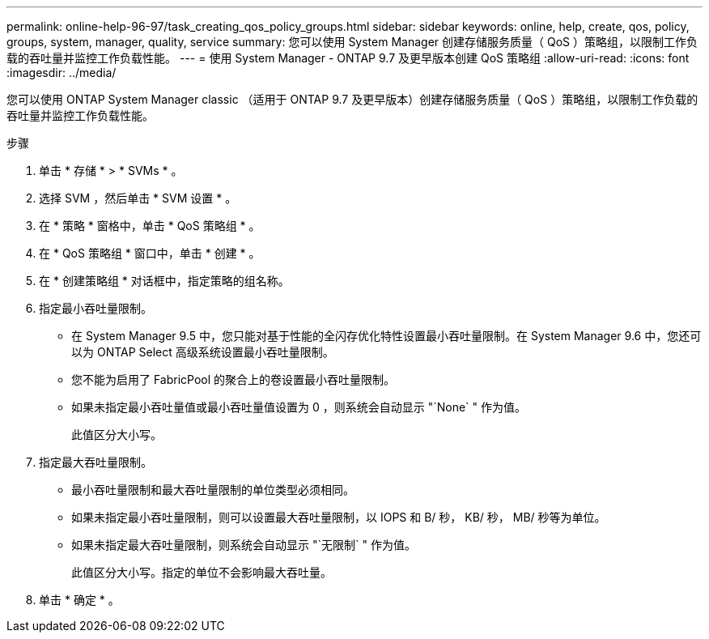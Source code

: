 ---
permalink: online-help-96-97/task_creating_qos_policy_groups.html 
sidebar: sidebar 
keywords: online, help, create, qos, policy, groups, system, manager, quality, service 
summary: 您可以使用 System Manager 创建存储服务质量（ QoS ）策略组，以限制工作负载的吞吐量并监控工作负载性能。 
---
= 使用 System Manager - ONTAP 9.7 及更早版本创建 QoS 策略组
:allow-uri-read: 
:icons: font
:imagesdir: ../media/


[role="lead"]
您可以使用 ONTAP System Manager classic （适用于 ONTAP 9.7 及更早版本）创建存储服务质量（ QoS ）策略组，以限制工作负载的吞吐量并监控工作负载性能。

.步骤
. 单击 * 存储 * > * SVMs * 。
. 选择 SVM ，然后单击 * SVM 设置 * 。
. 在 * 策略 * 窗格中，单击 * QoS 策略组 * 。
. 在 * QoS 策略组 * 窗口中，单击 * 创建 * 。
. 在 * 创建策略组 * 对话框中，指定策略的组名称。
. 指定最小吞吐量限制。
+
** 在 System Manager 9.5 中，您只能对基于性能的全闪存优化特性设置最小吞吐量限制。在 System Manager 9.6 中，您还可以为 ONTAP Select 高级系统设置最小吞吐量限制。
** 您不能为启用了 FabricPool 的聚合上的卷设置最小吞吐量限制。
** 如果未指定最小吞吐量值或最小吞吐量值设置为 0 ，则系统会自动显示 "`None` " 作为值。
+
此值区分大小写。



. 指定最大吞吐量限制。
+
** 最小吞吐量限制和最大吞吐量限制的单位类型必须相同。
** 如果未指定最小吞吐量限制，则可以设置最大吞吐量限制，以 IOPS 和 B/ 秒， KB/ 秒， MB/ 秒等为单位。
** 如果未指定最大吞吐量限制，则系统会自动显示 "`无限制` " 作为值。
+
此值区分大小写。指定的单位不会影响最大吞吐量。



. 单击 * 确定 * 。

